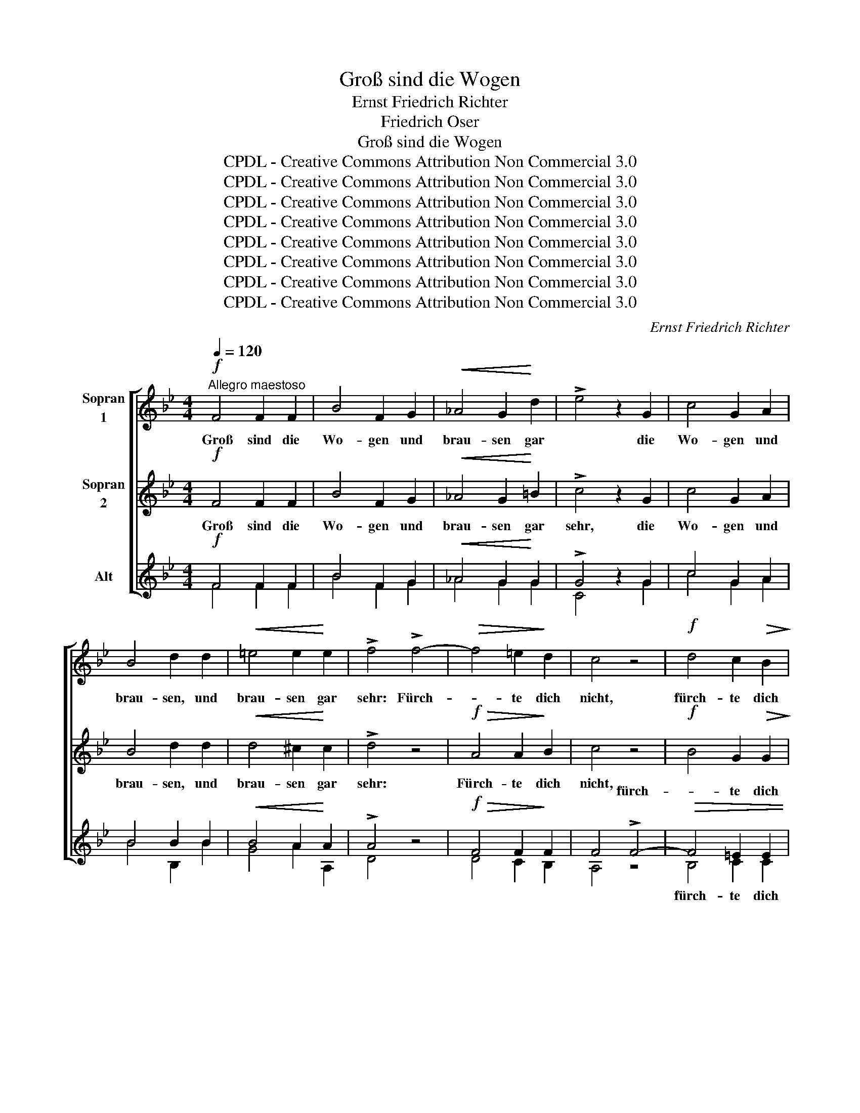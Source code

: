 X:1
T:Groß sind die Wogen
T:Ernst Friedrich Richter
T:Friedrich Oser
T:Groß sind die Wogen
T:CPDL - Creative Commons Attribution Non Commercial 3.0
T:CPDL - Creative Commons Attribution Non Commercial 3.0
T:CPDL - Creative Commons Attribution Non Commercial 3.0
T:CPDL - Creative Commons Attribution Non Commercial 3.0
T:CPDL - Creative Commons Attribution Non Commercial 3.0
T:CPDL - Creative Commons Attribution Non Commercial 3.0
T:CPDL - Creative Commons Attribution Non Commercial 3.0
T:CPDL - Creative Commons Attribution Non Commercial 3.0
C:Ernst Friedrich Richter
Z:Friedrich Oser
Z:CPDL - Creative Commons Attribution Non Commercial 3.0
%%score [ 1 2 ( 3 4 ) ]
L:1/8
Q:1/4=120
M:4/4
K:Bb
V:1 treble nm="Sopran\n1" snm="\n"
V:2 treble nm="Sopran\n2"
V:3 treble nm="Alt"
V:4 treble 
V:1
"^Allegro maestoso"!f! F4 F2 F2 | B4 F2 G2 |!<(! _A4 G2!<)! d2 | !>!e4 z2 G2 | c4 G2 A2 | %5
w: Groß sind die|Wo- gen und|brau- sen gar|* die|Wo- gen und|
 B4 d2 d2 |!<(! =e4 e2!<)! e2 | !>!f4 !>!f4- |!>(! f4 =e2!>)! d2 | c4 z4 |!f! d4 c2!>(! B2!>)! | %11
w: brau- sen, und|brau- sen gar|sehr: Fürch-|* te dich|nicht,|fürch- te dich|
 A6 F2 |!<(! G4 G3!<)! B | B2 z2 B2 B>B | c4 c2 c>c | c2 c2 !>!f4 |!>(! e2 d2!>)! c4 | %17
w: nicht, dein|Fels ist der|Herr! fürch- te dich|nicht, fürch- te dich|nicht, dein Fels|ist der Herr!|
!f! d2 d>d B4 | e2 e>e c2 F2 | !>!B6 B2 | !>!d6!ff! B2 |[Q:1/4=120]"^rit." e4 B2 c2 | %22
w: Fürch- te dich nicht,|fürch- te dich nicht, dein|Fels, dein|Fels, dein|Fels ist der|
 !>!!fermata!d8 ||!p! F4!<(! F2 F2!<)! | B4 F2 G2 | _A3 A!>(! G4!>)! | G4 z4 | c4!<(! G2 A2!<)! | %28
w: Herr!|Nacht al- ler|En- den, kein|Ster- ne- lein|mehr,|Nacht al- ler|
 B4 B2 B2 | d3 d!>(! d4!>)! | ^c4 z4 |!f! f4!>(! =e2 d2!>)! | c4 z4 |!>(! d4 c2 B2!>)! | A6 F2 | %35
w: En- den, kein|Ster- ne- lein|mehr:|Fürch- te dich|nicht,|fürch- te dich|nicht, dein|
!<(! G4 G3!<)! B | B2 z2 B2 B>B | c4 c2 c>c | c2 c2 !>!f4 |!>(! e2 d2!>)! c4 |!f! d2 d>d B4 | %41
w: Licht ist der|Herr! Fürch- te dich|nicht, fürch- te dich|nicht, dein Licht|ist der Herr!|Fürch- te dich nicht,|
 e2 e>e c2 F2 | !>!B6 B2 | !>!d6 B2 |!ff! !>!e4[Q:1/4=120]"^rit." B2 c2 | !>!!fermata!d8 || %46
w: fürch- te dich nicht, dein|Licht, dein|Licht, dein|Licht ist der|Herr!|
!pp! F4 F2 F2 | B4 F2 G2 | !>!_A4 G2 G2 | G4 G2 =A2 | !>!B4!<(! B2 c2!<)! | d6 d2 |!f! d6 ^c2 | %53
w: Zit- ternd die|Knie- e, das|Kreuz, wie so|schwer, und das|Kreuz, und das|Kreuz, das|Kreuz so|
 ^c4 z4 |!p!!<(! f4 =e2!<)! d2 | c4 z4 |!<(! d4 c2!<)! B2 | A6 F2 |!<(! G4 G3!<)! B | %59
w: schwer:|Fürch- te dich|nicht,|fürch- te dich|nicht, dein|Stab ist der|
 B2 z2!f! B2 B>B | c4 c2 c>c | c2 c2 !>!f4 |!>(! e2 d2!>)! c4 |!f! d2 d>d B4 | e2 e>e c2 F2 | %65
w: Herr. Fürch- te dich|nicht, fürch- te dich|nicht, dein Stab|ist der Herr!|Fürch- te dich nicht,|fürch- te dich nicht, dein|
 !>!B6 B2 | !>!d6 B2 |"^sempre"!f! e4 e4 | d4 c2 B2 | f6 c2 | B8- | B6 B2 | !>!!fermata![Bd]8 |] %73
w: Stab, dein|Stab, dein|Stab, dein|Stab ist der|Herr, der|Herr,|_ der|Herr!|
V:2
!f! F4 F2 F2 | B4 F2 G2 |!<(! _A4 G2!<)! =B2 | !>!c4 z2 G2 | c4 G2 A2 | B4 d2 d2 | %6
w: Groß sind die|Wo- gen und|brau- sen gar|sehr, die|Wo- gen und|brau- sen, und|
!<(! d4 ^c2!<)! c2 | !>!d4 z4 |!f!!>(! A4 A2!>)! B2 | c4 z4 |!f! B4 G2!>(! G2!>)! | F6 z2 | z8 | %13
w: brau- sen gar|sehr:|Fürch- te dich|nicht,||||
!f!!<(! B2 B>B!<)! B4 | B2 B>B B2 B2 | A2 A2 !>!B4 |!>(! A2 B2!>)! A4 |!f! B2 B>B G4 | %18
w: fürch- te dich nicht,|fürch- te dich nicht, dein|Fels, dein Fels|ist der Herr!|Fürch- te dich nicht,|
 c2 c>c A2 F2 | !>!B6 B2 | !>!B6!ff! _A2 | G4 B2 B2 | !>!!fermata!B8 ||!p! F4!<(! F2 F2!<)! | %24
w: fürch- te dich nicht, dein|Fels, dein|Fels, dein|Fels ist der|Herr!|Nacht al- ler|
 B4 F2 G2 | _A3 A!>(! G4!>)! | G4 z4 | G4!<(! G2 G2!<)! | G4 G2 G2 | B3 B!>(! B4!>)! | A4 A4- | %31
w: En- den, kein|Ster- ne- lein|mehr,|Nacht al- ler|En- den, kein|Ster- ne- lein|mehr: Fürch-|
 A4!>(! A2 B2!>)! | c4 z4 |!>(! B4 G2 G2!>)! | F6 z2 | z8 | B2 B>B B4 | B2 B>B B2 B2 | %38
w: * te dich|nicht,||||Fürch- te dich nicht,|fürch- te dich nicht, dein|
 A2 A2 !>!B4 |!>(! A2 B2!>)! A4 |!f! B2 B>B G4 | c2 c>c A2 F2 | !>!B6 B2 | !>!B6 _A2 | %44
w: Licht, dein Licht|ist der Herr!|Fürch- te dich nicht,|fürch- te dich nicht, dein|Licht, dein|Licht, dein|
!ff! !>!G4 B2 B2 | !>!!fermata!B8 ||!pp! F4 F2 F2 | F4 F2 F2 | !>!F4 F2 F2 | E4 G2 G2 | %50
w: Licht ist der|Herr!|Zit- ternd die|Knie- e, das|Kreuz, wie so|schwer, und das|
 !>!G4!<(! G2 B2!<)! | B6 B2 |!f! B6 A2 | A4!p! A4- |!<(! A4 A2!<)! B2 | c4 z4 |!<(! B4 G2!<)! G2 | %57
w: Kreuz, und das|Kreuz, das|Kreuz so|schwer: Fürch-|* te dich|nicht,||
 F6 z2 | z8 |!f! B2 B>B B4 | B2 B>B B2 B2 | A2 A2 !>!B4 |!>(! A2 B2!>)! A4 |!f! B2 B>B G4 | %64
w: ||Fürch- te dich nicht,|fürch- te dich nicht, dein|Stab, dein Stab|ist der Herr!|Fürch- te dich nicht,|
 c2 c>c A2 F2 | !>!B6 B2 | !>!B6 B2 |"^sempre"!f! B4 B4 | B4 A2 B2 | B4 A4 | B4 _A4 | G4 E2 G2 | %72
w: fürch- te dich nicht, dein|Stab, dein|Stab, dein|Stab, dein|Stab ist der|Herr, der|Herr, dein|Stab ist der|
 !>!!fermata!F8 |] %73
w: Herr!|
V:3
!f! F4 F2 F2 | B4 F2 G2 |!<(! _A4 G2!<)! G2 | !>!G4 z2 G2 | c4 G2 A2 | B4 B2 B2 | %6
w: ||||||
!<(! B4 A2!<)! A2 | !>!A4 z4 |!f!!>(! F4 F2!>)! F2 | F4 !>!F4- |!>(! F4 =E2 E2 | F2!>)! F2 F4- | %12
w: |||* fürch-|* te dich|nicht, dein Fels|
!<(! F4 E3!<)! D | D2 z2!f! F2 F>F | G4 G2 G>G | F2 F2 !>!F4 |!>(! F2 F2!>)! F4- | %17
w: _ _ _|||||
 F2 z2!f! G2 G>G | G2 G2 F2 F2 | !>!B4 B2 A2 | !>!G6!ff! B2 | B4 G2 G2 | !>!!fermata!F8 || %23
w: ||||||
!p! F4!<(! F2 F2!<)! | B4 F2 G2 | _A3 A!>(! G4!>)! | E4 (E2 F2) | G4!<(! G2 E2!<)! | G4 G2 G2 | %29
w: ||||||
 G3 G!>(! G4!>)! | A4 z4 |!f! F4!>(! F2 F2!>)! | F4 !>!F4- |"^–" F4 =E2 E2 | F2!f! F2 F4- | %35
w: |||* fürch-|* te dich|nicht, dein Licht|
 F4 E3 D | D2 z2 F2 F>F | G4 G2 G>G | F2 F2 !>!F4 |!>(! F2 F2!>)! F4- | F2 z2!f! G2 G>G | %41
w: _ _ _||||||
 G2 G2 F2 F2 | !>!B4 B2 A2 | !>!G6 B2 |!ff! !>!B4 G2 G2 | !>!!fermata!F8 ||!pp! F4 E2 E2 | %47
w: ||||||
 _D4 D2 D2 | !>!C4 D2 D2 | C4 E2 E2 | !>!D4!<(! G2 G2!<)! | (F4 B2) A2 |!f! G6 =E2 | =E4 z4 | %54
w: |||||||
!p!!<(! F4 F2!<)! F2 | F4 F4- |"^–"!<(! F4 =E2!<)! E2 | F2 F2 F4- |!<(! F4 E3!<)! D | %59
w: |* fürch-|* te dich|nicht, dein Stab|_ _ _|
 D2 z2!f! F2 F>F | G4 G2 G>G | F2 F2 !>!F4 |!>(! F2 F2!>)! F4- | F2 z2!f! G2 G>G | G2 G2 F2 F2 | %65
w: ||||||
 !>!B4 B2 A2 | !>!G6 _A2 |"^sempre"!f! G4 G4 | F4 E2 E2 | D4 E4 | D4 D4 | E4 C2 E2 | %72
w: |||||||
 !>!!fermata!D8 |] %73
w: |
V:4
 F4 F2 F2 | B4 F2 G2 | _A4 G2 G2 | C4 x2 G2 | c4 G2 A2 | B4 B,2 B2 | G4 A2 A,2 | D4 x4 | %8
w: ||||||||
 D4 C2 B,2 | A,4 z4 | B,4 C2 C2 | D6 F2 | F4 E3 B, | B,2 x2 D2 D>D | E4 =E2 E>E | F2 _E2 D4 | %16
w: ||fürch- te dich|nicht, dein|Fels ist der|Herr! Fürch- te dich|nicht, fürch- te dich|nicht, dein Fels|
 C2 B,2 F2 F2 | B,2 x2 E2 E>E | C2 C2 F2 F2 | B4 B2 A2 | G6 F2 | E4 E2 E2 | B,8 || F4 F2 F2 | %24
w: ist der Herr, der|Herr! Fürch- te dich|nicht, dein Fels, dein|Fels ist der|Herr, dein|Fels ist der|Herr!|Nacht al- ler|
 B4 F2 G2 | _A3 A G4 | C4 (C2 D2) | E4 E2 C2 | G4 G2 G2 | G3 G G4 | A4 x4 | D4 C2 B,2 | A,4 z4 | %33
w: En- den, kein|Ster- ne- lein|mehr, Nacht, *|Nacht al- ler|En- den, kein|Ster- ne- lein|mehr,|Fürch- te dich|nicht,|
 B,4 C2 C2 | D6 F2 | F4 E3 B, | B,2 x2 D2 D>D | E4 =E2 E>E | F2 _E2 D4 | C2 B,2 F2 F2 | %40
w: fürch- te dich|nicht. dein|Licht ist der|Herr! Fürch- te dich|nicht, fürch- te dich|nicht, dein Licht|ist der Herr, der|
 B,2 x2 E2 E>E | C2 C2 F2 F2 | B4 B2 A2 | G6 F2 | E4 E2 E2 | B,8 || F4 E2 E2 | _D4 D2 D2 | %48
w: Herr! Fürch- te dich|nicht, dein Licht, dein|Licht ist der|Herr, dein|Licht ist der|Herr!|Zit- ternd die|Knie- e, das|
 C4 =B,2 B,2 | C4 C2 C2 | G,4 G2 G2 | F6 F2 | =E6 A,2 | A,4 x4 | D4 C2 B,2 | A,4 z4 | B,4 C2 C2 | %57
w: Kreuz, wie so|schwer, und das|Kreuz, und das|Kreuz, das|Kreuz so|schwer:|Fürch- te dich|nicht,|fürch- te dich|
 D6 F2 | F4 E3 B, | B,2 x2 D2 D>D | E4 =E2 E>E | F2 _E2 D4 | C2 B,2 F2 F2 | B,2 x2 E2 E>E | %64
w: nicht, dein|Stab ist der|Herr. Fürch- te dich|nicht, fürch- te dich|nicht, dein Stab|ist der Herr, der|Herr! Fürch- te dich|
 C2 C2 F2 F2 | B4 B2 A2 | G6 F2 | E4 C4 | F4 F2 F2 | F6 F2 | B,8- | B,6 B,2 | B,8 |] %73
w: nicht, dein Stab, dein|Stab ist der|Herr, dein|Stab, dein|Stab ist der|Herr, der|Herr,|_ der|Herr!|

